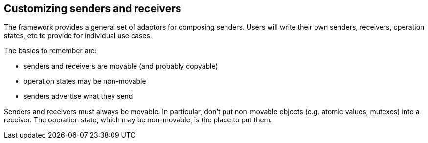 
== Customizing senders and receivers

The framework provides a general set of adaptors for composing senders. Users
will write their own senders, receivers, operation states, etc to provide for
individual use cases.

The basics to remember are:

- senders and receivers are movable (and probably copyable)
- operation states may be non-movable
- senders advertise what they send

Senders and receivers must always be movable. In particular, don't put
non-movable objects (e.g. atomic values, mutexes) into a receiver. The operation
state, which may be non-movable, is the place to put them.
